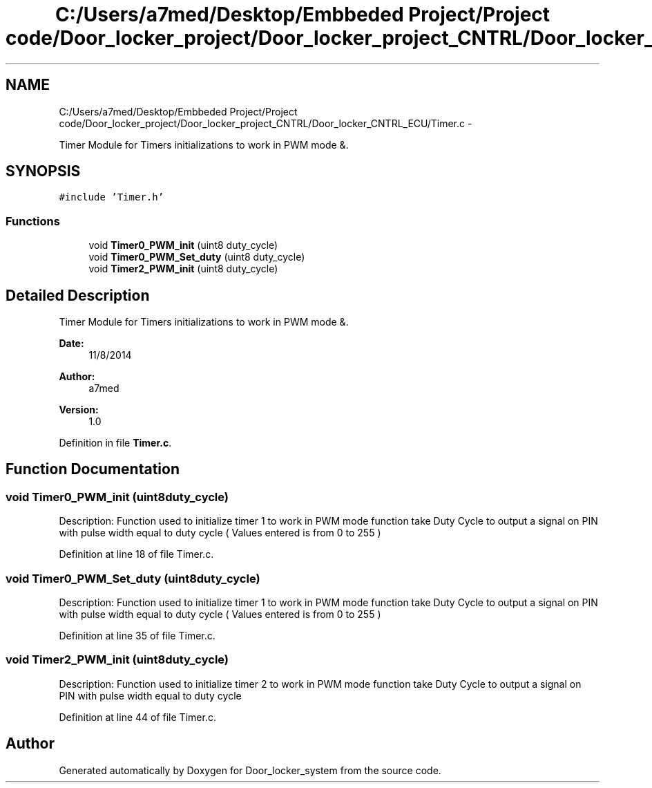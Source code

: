 .TH "C:/Users/a7med/Desktop/Embbeded Project/Project code/Door_locker_project/Door_locker_project_CNTRL/Door_locker_CNTRL_ECU/Timer.c" 3 "Sat Nov 22 2014" "Door_locker_system" \" -*- nroff -*-
.ad l
.nh
.SH NAME
C:/Users/a7med/Desktop/Embbeded Project/Project code/Door_locker_project/Door_locker_project_CNTRL/Door_locker_CNTRL_ECU/Timer.c \- 
.PP
Timer Module for Timers initializations to work in PWM mode &\&.  

.SH SYNOPSIS
.br
.PP
\fC#include 'Timer\&.h'\fP
.br

.SS "Functions"

.in +1c
.ti -1c
.RI "void \fBTimer0_PWM_init\fP (uint8 duty_cycle)"
.br
.ti -1c
.RI "void \fBTimer0_PWM_Set_duty\fP (uint8 duty_cycle)"
.br
.ti -1c
.RI "void \fBTimer2_PWM_init\fP (uint8 duty_cycle)"
.br
.in -1c
.SH "Detailed Description"
.PP 
Timer Module for Timers initializations to work in PWM mode &\&. 


.PP
\fBDate:\fP
.RS 4
11/8/2014 
.RE
.PP
\fBAuthor:\fP
.RS 4
a7med 
.RE
.PP
\fBVersion:\fP
.RS 4
1\&.0 
.RE
.PP

.PP
Definition in file \fBTimer\&.c\fP\&.
.SH "Function Documentation"
.PP 
.SS "void Timer0_PWM_init (uint8duty_cycle)"
Description: Function used to initialize timer 1 to work in PWM mode function take Duty Cycle to output a signal on PIN with pulse width equal to duty cycle ( Values entered is from 0 to 255 ) 
.PP
Definition at line 18 of file Timer\&.c\&.
.SS "void Timer0_PWM_Set_duty (uint8duty_cycle)"
Description: Function used to initialize timer 1 to work in PWM mode function take Duty Cycle to output a signal on PIN with pulse width equal to duty cycle ( Values entered is from 0 to 255 ) 
.PP
Definition at line 35 of file Timer\&.c\&.
.SS "void Timer2_PWM_init (uint8duty_cycle)"
Description: Function used to initialize timer 2 to work in PWM mode function take Duty Cycle to output a signal on PIN with pulse width equal to duty cycle 
.PP
Definition at line 44 of file Timer\&.c\&.
.SH "Author"
.PP 
Generated automatically by Doxygen for Door_locker_system from the source code\&.
